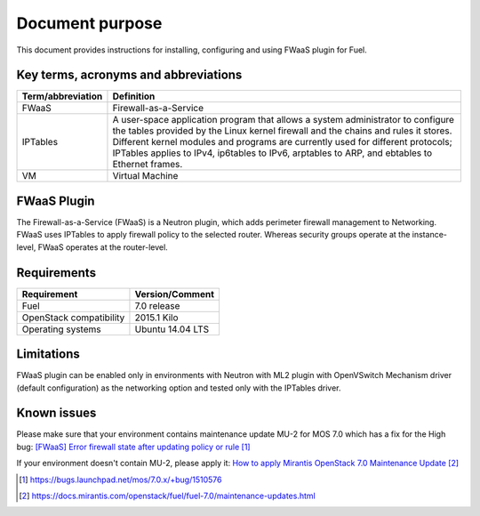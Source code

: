 .. _overview:

Document purpose
================

This document provides instructions for installing, configuring and using FWaaS
plugin for Fuel.


Key terms, acronyms and abbreviations
-------------------------------------

+----------------------------+------------------------------------------------+
| Term/abbreviation          | Definition                                     |
+============================+================================================+
| FWaaS                      | Firewall-as-a-Service                          |
+----------------------------+------------------------------------------------+
| IPTables                   | A user-space application program that allows   |
|                            | a system administrator to configure the tables |
|                            | provided by the Linux kernel firewall and the  |
|                            | chains and rules it stores. Different kernel   |
|                            | modules and programs are currently used for    |
|                            | different protocols; IPTables applies to IPv4, |
|                            | ip6tables to IPv6, arptables to ARP, and       |
|                            | ebtables to Ethernet frames.                   |
+----------------------------+------------------------------------------------+
| VM                         | Virtual Machine                                |
+----------------------------+------------------------------------------------+


FWaaS Plugin
------------

The Firewall-as-a-Service (FWaaS) is a Neutron plugin, which adds perimeter
firewall management to Networking. FWaaS uses IPTables to apply firewall policy
to the selected router. Whereas security groups operate at the instance-level,
FWaaS operates at the router-level.


Requirements
------------


+----------------------------+------------------------------------------------+
| Requirement                | Version/Comment                                |
+============================+================================================+
| Fuel                       | 7.0 release                                    |
+----------------------------+------------------------------------------------+
| OpenStack compatibility    | 2015.1 Kilo                                    |
+----------------------------+------------------------------------------------+
| Operating systems          | Ubuntu 14.04 LTS                               |
+----------------------------+------------------------------------------------+


Limitations
-----------

FWaaS plugin can be enabled only in environments with Neutron with ML2 plugin
with OpenVSwitch Mechanism driver (default configuration) as the networking
option and tested only with the IPTables driver.


Known issues
------------

Please make sure that your environment contains maintenance update MU-2 for
MOS 7.0 which has a fix for the High bug:
`[FWaaS] Error firewall state after updating policy or rule`_

If your environment doesn't contain MU-2, please apply it:
`How to apply Mirantis OpenStack 7.0 Maintenance Update`_

.. target-notes::
.. _[FWaaS] Error firewall state after updating policy or rule: https://bugs.launchpad.net/mos/7.0.x/+bug/1510576
.. _How to apply Mirantis OpenStack 7.0 Maintenance Update: https://docs.mirantis.com/openstack/fuel/fuel-7.0/maintenance-updates.html

